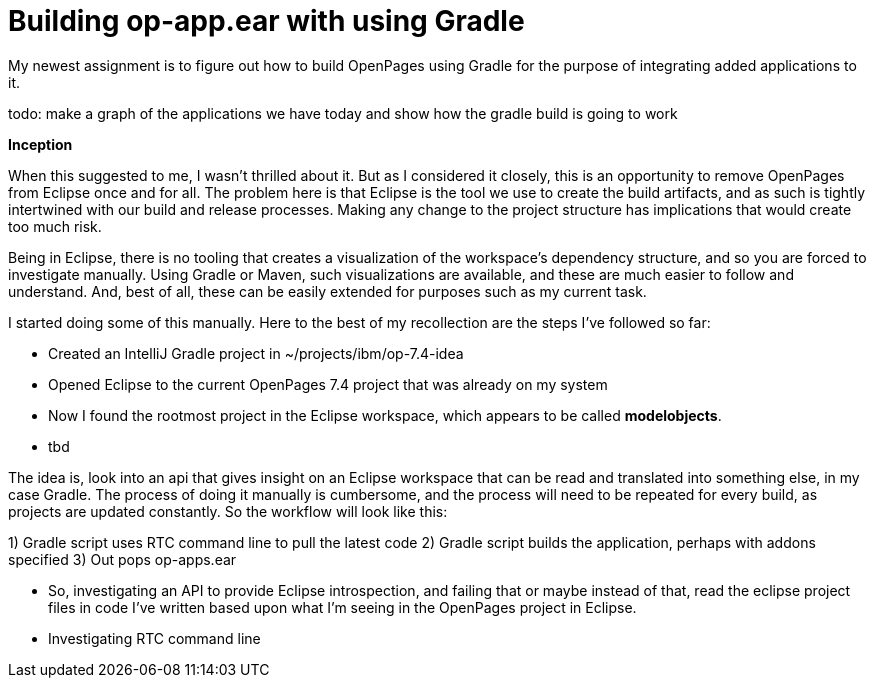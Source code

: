 = Building op-app.ear with using Gradle

My newest assignment is to figure out how to build OpenPages using Gradle for the purpose of integrating added applications to it.

todo: make a graph of the applications we have today and show how the gradle build is going to work

*Inception*

When this suggested to me, I wasn't thrilled about it.  But as I considered it closely, this is an opportunity to remove OpenPages from Eclipse once and for all.  The problem here is that Eclipse is the tool we use to create the build artifacts, and as such is tightly intertwined with our build and release processes.  Making any change to the project structure has implications that would create too much risk.  

Being in Eclipse, there is no tooling that creates a visualization of the workspace's dependency structure, and so you are forced to investigate manually.  Using Gradle or Maven, such visualizations are available, and these are much easier to follow and understand.  And, best of all, these can be easily extended for purposes such as my current task.

I started doing some of this manually.  Here to the best of my recollection are the steps I've followed so far:

- Created an IntelliJ Gradle project in ~/projects/ibm/op-7.4-idea
- Opened Eclipse to the current OpenPages 7.4 project that was already on my system
- Now I found the rootmost project in the Eclipse workspace, which appears to be called *modelobjects*.  
- tbd

The idea is, look into an api that gives insight on an Eclipse workspace that can be read and translated into something else, in my case Gradle.  The process of doing it manually is cumbersome, and the process will need to be repeated for every build, as projects are updated constantly.  So the workflow will look like this:

1) Gradle script uses RTC command line to pull the latest code
2) Gradle script builds the application, perhaps with addons specified
3) Out pops op-apps.ear

- So, investigating an API to provide Eclipse introspection, and failing that or maybe instead of that, read the eclipse project files in code I've written based upon what I'm seeing in the OpenPages project in Eclipse.
- Investigating RTC command line
